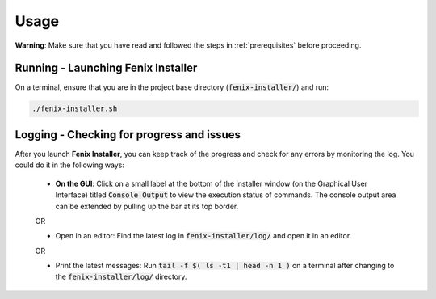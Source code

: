 .. _usage:

Usage
*****

**Warning**: Make sure that you have read and followed the steps in :ref:`prerequisites` before proceeding.

Running - Launching Fenix Installer
===================================

On a terminal, ensure that you are in the project base directory (:code:`fenix-installer/`) and run: 

.. code-block:: bash

    ./fenix-installer.sh

Logging - Checking for progress and issues
==========================================

After you launch **Fenix Installer**, you can keep track of the progress and check for any errors by monitoring the log. You could do it in the following ways:

    * **On the GUI**: Click on a small label at the bottom of the installer window (on the Graphical User Interface) titled :code:`Console Output` to view the execution status of commands. The console output area can be extended by pulling up the bar at its top border.

    .. image:: images/console_output.gif
        :width: 600
        :alt: A GIF showing how to open and expand the console output on the graphical interface (GUI).

    OR

    * Open in an editor: Find the latest log in :code:`fenix-installer/log/` and open it in an editor. 

    OR

    * Print the latest messages: Run :code:`tail -f $( ls -t1 |  head -n 1 )` on a terminal after changing to the :code:`fenix-installer/log/` directory.

